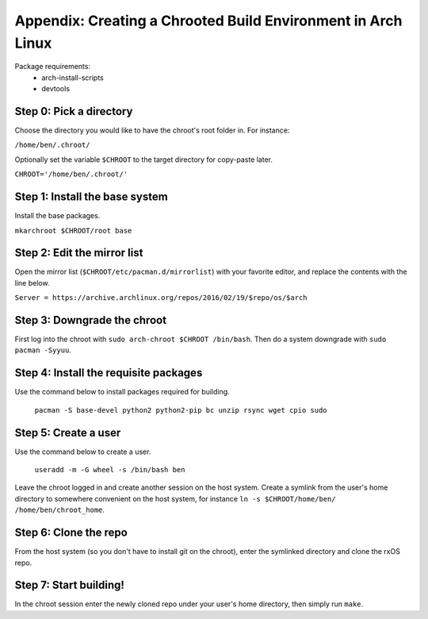 Appendix: Creating a Chrooted Build Environment in Arch Linux
=============================================================

Package requirements:
    - arch-install-scripts
    - devtools

Step 0: Pick a directory
------------------------
Choose the directory you would like to have the chroot's root folder in.
For instance: 

``/home/ben/.chroot/``

Optionally set the variable ``$CHROOT`` to the target directory for copy-paste
later. 

``CHROOT='/home/ben/.chroot/'``

Step 1: Install the base system
-------------------------------
Install the base packages. 

``mkarchroot $CHROOT/root base``

Step 2: Edit the mirror list
----------------------------
Open the mirror list (``$CHROOT/etc/pacman.d/mirrorlist``) with your favorite 
editor, and replace the contents with the line below.

``Server = https://archive.archlinux.org/repos/2016/02/19/$repo/os/$arch``

Step 3: Downgrade the chroot
----------------------------
First log into the chroot with ``sudo arch-chroot $CHROOT /bin/bash``. Then do 
a system downgrade with ``sudo pacman -Syyuu``.

Step 4: Install the requisite packages
--------------------------------------
Use the command below to install packages required for building.

    ``pacman -S base-devel python2 python2-pip bc unzip rsync wget cpio sudo`` 

Step 5: Create a user
--------------------------------------
Use the command below to create a user.

    ``useradd -m -G wheel -s /bin/bash ben``

Leave the chroot logged in and create another session on the host system.
Create a symlink from the user's home directory to somewhere convenient on the
host system, for instance ``ln -s $CHROOT/home/ben/ /home/ben/chroot_home``. 

Step 6: Clone the repo
----------------------
From the host system (so you don't have to install git on the chroot), enter 
the symlinked directory and clone the rxOS repo.

Step 7: Start building!
-----------------------
In the chroot session enter the newly cloned repo under your user's home
directory, then simply run ``make``.
